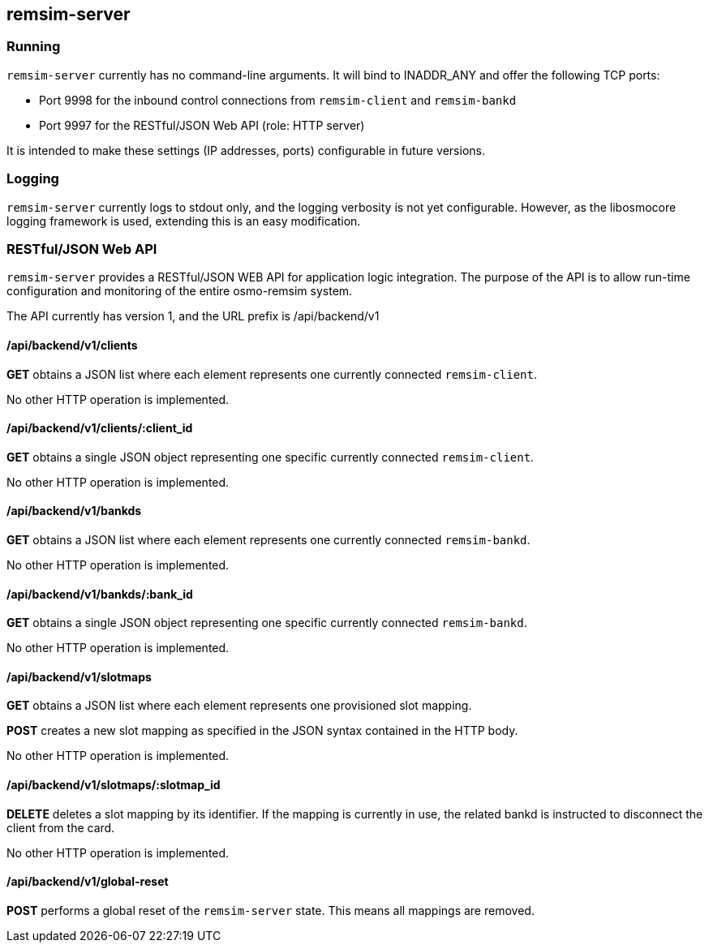 == remsim-server

=== Running

`remsim-server` currently has no command-line arguments. It will bind to
INADDR_ANY and offer the following TCP ports:

* Port 9998 for the inbound control connections from `remsim-client`
  and `remsim-bankd`
* Port 9997 for the RESTful/JSON Web API (role: HTTP server)

It is intended to make these settings (IP addresses, ports) configurable
in future versions.

=== Logging

`remsim-server` currently logs to stdout only, and the logging verbosity
is not yet configurable.  However, as the libosmocore logging framework
is used, extending this is an easy modification.

=== RESTful/JSON Web API

`remsim-server` provides a RESTful/JSON WEB API for application logic
integration.  The purpose of the API is to allow run-time configuration
and monitoring of the entire osmo-remsim system.

The API currently has version 1, and the URL prefix is /api/backend/v1

==== /api/backend/v1/clients

*GET* obtains a JSON list where each element represents one currently
connected `remsim-client`.

No other HTTP operation is implemented.

==== /api/backend/v1/clients/:client_id

*GET* obtains a single JSON object representing one specific currently
connected `remsim-client`.

No other HTTP operation is implemented.

==== /api/backend/v1/bankds

*GET* obtains a JSON list where each element represents one currently
connected `remsim-bankd`.

No other HTTP operation is implemented.

==== /api/backend/v1/bankds/:bank_id

*GET* obtains a single JSON object representing one specific currently
connected `remsim-bankd`.

No other HTTP operation is implemented.

==== /api/backend/v1/slotmaps

*GET* obtains a JSON list where each element represents one provisioned
slot mapping.

*POST* creates a new slot mapping as specified in the JSON syntax
contained in the HTTP body.

No other HTTP operation is implemented.

==== /api/backend/v1/slotmaps/:slotmap_id

*DELETE* deletes a slot mapping by its identifier.  If the mapping is
currently in use, the related bankd is instructed to disconnect the
client from the card.

No other HTTP operation is implemented.

==== /api/backend/v1/global-reset

*POST* performs a global reset of the `remsim-server` state.  This means
all mappings are removed.
